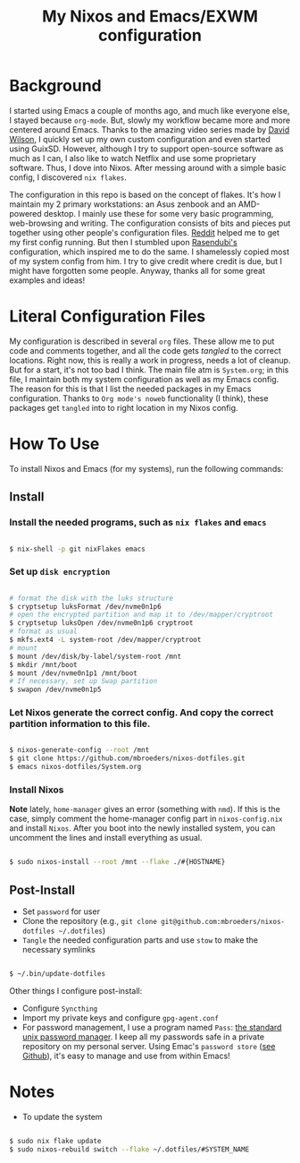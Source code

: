 #+title: My Nixos and Emacs/EXWM configuration

* Background

I started using Emacs a couple of months ago, and much like everyone else, I stayed because =org-mode=. But, slowly my workflow became more and more centered around Emacs. Thanks to the amazing video series made by [[https://github.com/daviwil/emacs-from-scratch][David Wilson]], I quickly set up my own custom configuration and even started using GuixSD. However, although I try to support open-source software as much as I can, I also like to watch Netflix and use some proprietary software. Thus, I dove into Nixos. After messing around with a simple basic config, I discovered =nix flakes=.

The configuration in this repo is based on the concept of flakes. It's how I maintain my 2 primary workstations: an Asus zenbook and an AMD-powered desktop. I mainly use these for some very basic programming, web-browsing and writing. The configuration consists of bits and pieces put together using other people's configuration files. [[https://www.reddit.com/r/NixOS/comments/mqw0cl/question_about_flakes_and_homemanager/][Reddit]] helped me to get my first config running. But then I stumbled upon [[https://github.com/rasendubi/dotfiles][Rasendubi's]] configuration, which inspired me to do the same. I shamelessly copied most of my system config from him. I try to give credit where credit is due, but I might have forgotten some people. Anyway, thanks all for some great examples and ideas!

* Literal Configuration Files

My configuration is described in several =org= files. These allow me to put code and comments together, and all the code gets /tangled/ to the correct locations. Right now, this is really a work in progress, needs a lot of cleanup. But for a start, it's not too bad I think. The main file atm is =System.org=; in this file, I maintain both my system configuration as well as my Emacs config. The reason for this is that I list the needed packages in my Emacs configuration. Thanks to =Org mode's noweb= functionality (I think), these packages get =tangled= into to right location in my Nixos config.

* How To Use

To install Nixos and Emacs (for my systems), run the following commands:

** Install

*** Install the needed programs, such as =nix flakes= and =emacs=

#+begin_src sh

  $ nix-shell -p git nixFlakes emacs

#+end_src

*** Set up =disk encryption=

#+begin_src sh

  # format the disk with the luks structure
  $ cryptsetup luksFormat /dev/nvme0n1p6
  # open the encrypted partition and map it to /dev/mapper/cryptroot
  $ cryptsetup luksOpen /dev/nvme0n1p6 cryptroot
  # format as usual
  $ mkfs.ext4 -L system-root /dev/mapper/cryptroot
  # mount
  $ mount /dev/disk/by-label/system-root /mnt
  $ mkdir /mnt/boot
  $ mount /dev/nvme0n1p1 /mnt/boot
  # If necessary, set up Swap partition
  $ swapon /dev/nvme0n1p5

#+end_src

*** Let Nixos generate the correct config. And copy the correct partition information to this file.

#+begin_src sh

  $ nixos-generate-config --root /mnt
  $ git clone https://github.com/mbroeders/nixos-dotfiles.git
  $ emacs nixos-dotfiles/System.org

#+end_src

*** Install Nixos

*Note* lately, =home-manager= gives an error (something with =nmd=). If this is the case, simply comment the home-manager config part in =nixos-config.nix= and install =Nixos=. After you boot into the newly installed system, you can uncomment the lines and install everything as usual.

#+begin_src sh

  $ sudo nixos-install --root /mnt --flake ./#{HOSTNAME}

#+end_src

** Post-Install

+ Set =password= for user
+ Clone the repository (e.g., =git clone git@github.com:mbroeders/nixos-dotfiles ~/.dotfiles=)
+ =Tangle= the needed configuration parts and use =stow= to make the necessary symlinks

#+begin_src sh

  $ ~/.bin/update-dotfiles

#+end_src

  Other things I configure post-install:
  - Configure =Syncthing=
  - Import my private keys and configure =gpg-agent.conf=
  - For password management, I use a program named =Pass=: [[https://www.passwordstore.org/][the standard unix password manager]]. I keep all my passwords safe in a private repository on my personal server. Using Emac's =password store= ([[https://github.com/zakkak/emacs-password-store][see Github]]), it's easy to manage and use from within Emacs!

* Notes

+ To update the system

#+begin_src sh

  $ sudo nix flake update
  $ sudo nixos-rebuild switch --flake ~/.dotfiles/#SYSTEM_NAME

#+end_src

